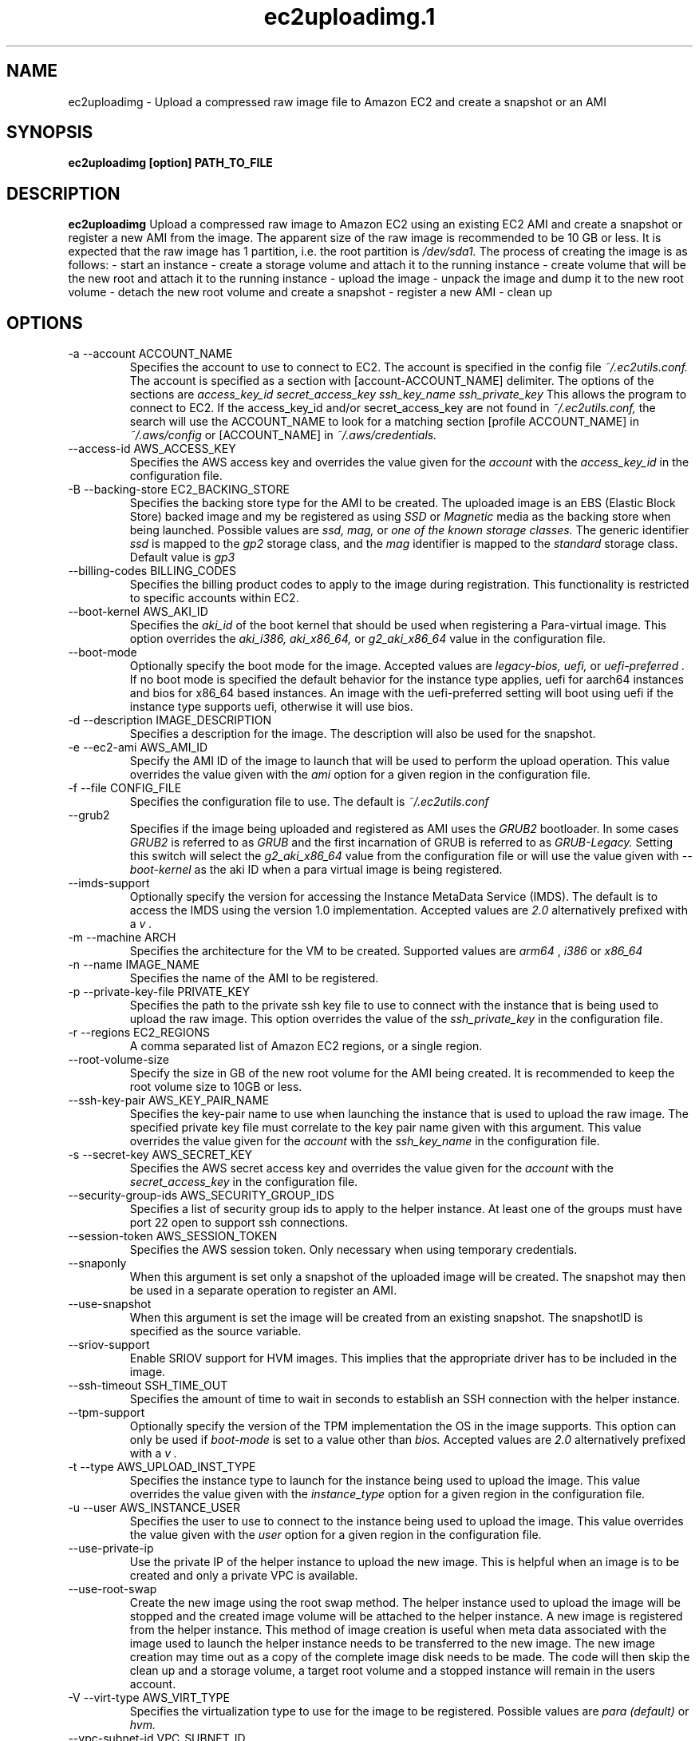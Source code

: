.\" Process this file with
.\" groff -man -Tascii ec2uploadimg.1
.\"
.TH ec2uploadimg.1
.SH NAME
ec2uploadimg \- Upload a compressed raw image file to Amazon EC2 and create
a snapshot or an AMI
.SH SYNOPSIS
.B ec2uploadimg [option] PATH_TO_FILE
.SH DESCRIPTION
.B ec2uploadimg
Upload a compressed raw image to Amazon EC2 using an existing EC2 AMI
and create a snapshot or register a new AMI from the image. The apparent
size of the raw image is recommended to be 10 GB or less. It is expected
that the raw image has 1 partition, i.e. the root partition is
.I /dev/sda1.
The process of creating the image is as follows:
- start an instance
- create a storage volume and attach it to the running instance
- create volume that will be the new root and attach it to the running instance
- upload the image
- unpack the image and dump it to the new root volume
- detach the new root volume and create a snapshot
- register a new AMI
- clean up
.SH OPTIONS
.IP "-a --account ACCOUNT_NAME"
Specifies the account to use to connect to EC2. The account is specified
in the config file
.I ~/.ec2utils.conf.
The account is specified as a section with [account-ACCOUNT_NAME] delimiter.
The options of the sections are
.I access_key_id
.I secret_access_key
.I ssh_key_name
.I ssh_private_key
This allows the program to connect to EC2.
If the access_key_id and/or secret_access_key are not found in
.IR ~/.ec2utils.conf,
the search will use the ACCOUNT_NAME to look for a matching section
[profile ACCOUNT_NAME] in
.IR ~/.aws/config
or [ACCOUNT_NAME] in
.IR ~/.aws/credentials.
.IP "--access-id AWS_ACCESS_KEY"
Specifies the AWS access key and overrides the value given for the
.I account
with the
.I access_key_id
in the configuration file.
.IP "-B --backing-store EC2_BACKING_STORE"
Specifies the backing store type for the AMI to be created. The uploaded
image is an EBS (Elastic Block Store) backed image and my be registered
as using
.I SSD
or
.I Magnetic
media as the backing store when being launched. Possible values are
.I ssd,
.I mag,
or
.I one of the known storage classes.
The generic identifier
.I ssd
is mapped to the
.I gp2
storage class, and the
.I mag
identifier is mapped to the
.I standard
storage class. Default value is
.I gp3
.IP "--billing-codes BILLING_CODES"
Specifies the billing product codes to apply to the image during
registration. This functionality is restricted to specific accounts
within EC2.
.IP "--boot-kernel AWS_AKI_ID"
Specifies the
.I aki_id
of the boot kernel that should be used when registering a Para-virtual
image. This option overrides the
.I aki_i386,
.I aki_x86_64,
or
.I g2_aki_x86_64
value in the configuration file.
.IP "--boot-mode"
Optionally specify the boot mode for the image. Accepted values are
.I legacy-bios,
.I uefi,
or
.I uefi-preferred .
If no boot mode is specified the default behavior for the instance type
applies, uefi for aarch64 instances and bios for x86_64 based instances.
An image with the uefi-preferred setting will boot using uefi if the instance
type supports uefi, otherwise it will use bios.
.IP "-d --description IMAGE_DESCRIPTION"
Specifies a description for the image. The description will also be used for
the snapshot.
.IP "-e --ec2-ami AWS_AMI_ID"
Specify the AMI ID of the image to launch that will be used to perform
the upload operation. This value overrides the value given with the
.I ami
option for a given region in the configuration file.
.IP "-f --file CONFIG_FILE"
Specifies the configuration file to use. The default is
.I ~/.ec2utils.conf
.IP "--grub2"
Specifies if the image being uploaded and registered as AMI uses the
.I GRUB2
bootloader. In some cases
.I GRUB2
is referred to as
.I GRUB
and the first incarnation of GRUB is referred to as
.I GRUB-Legacy.
Setting this switch will select the
.I g2_aki_x86_64
value from the configuration file or will use the value given with
.I --boot-kernel
as the aki ID when a para virtual image is being registered.
.IP "--imds-support"
Optionally specify the version for accessing the Instance MetaData Service
(IMDS). The default is to access the IMDS using the version 1.0 implementation.
Accepted values are
.I 2.0
alternatively prefixed with a
.I "v".
.IP "-m --machine ARCH"
Specifies the architecture for the VM to be created. Supported values
are
.I arm64
,
.I i386
or
.I x86_64
.IP "-n --name IMAGE_NAME"
Specifies the name of the AMI to be registered.
.IP "-p --private-key-file PRIVATE_KEY"
Specifies the path to the private ssh key file to use to connect with the
instance that is being used to upload the raw image. This option overrides
the value of the
.I ssh_private_key
in the configuration file.
.IP "-r --regions EC2_REGIONS"
A comma separated list of Amazon EC2 regions, or a single region.
.IP "--root-volume-size"
Specify the size in GB of the new root volume for the AMI being created. It
is recommended to keep the root volume size to 10GB or less.
.IP "--ssh-key-pair AWS_KEY_PAIR_NAME"
Specifies the key-pair name to use when launching the instance that is used
to upload the raw image. The specified private key file must correlate
to the key pair name given with this argument. This value overrides the
value given for the
.I account
with the
.I ssh_key_name
in the configuration file.
.IP "-s --secret-key AWS_SECRET_KEY"
Specifies the AWS secret access key and overrides the value given for the
.I account
with the
.I secret_access_key
in the configuration file.
.IP "--security-group-ids AWS_SECURITY_GROUP_IDS"
Specifies a list of security group ids to apply to the helper instance. At
least one of the groups must have port 22 open to support ssh connections.
.IP "--session-token AWS_SESSION_TOKEN"
Specifies the AWS session token. Only necessary when using temporary credentials.
.IP "--snaponly"
When this argument is set only a snapshot of the uploaded image will be
created. The snapshot may then be used in a separate operation to register
an AMI.
.IP "--use-snapshot"
When this argument is set the image will be created from an existing snapshot.
The snapshotID is specified as the source variable.
.IP "--sriov-support"
Enable SRIOV support for HVM images. This implies that the appropriate
driver has to be included in the image.
.IP "--ssh-timeout SSH_TIME_OUT"
Specifies the amount of time to wait in seconds to establish an SSH connection
with the helper instance.
.IP "--tpm-support"
Optionally specify the version of the TPM implementation the OS in the image
supports. This option can only be used if
.I boot-mode
is set to a value other than
.I bios.
Accepted values are
.I 2.0
alternatively prefixed with a
.I "v".
.IP "-t --type AWS_UPLOAD_INST_TYPE"
Specifies the instance type to launch for the instance being used to upload
the image. This value overrides the value given with the
.I instance_type
option for a given region in the configuration file.
.IP "-u --user AWS_INSTANCE_USER"
Specifies the user to use to connect to the instance being used to upload
the image. This value overrides the value given with the
.I user
option for a given region in the configuration file.
.IP "--use-private-ip"
Use the private IP of the helper instance to upload the new image. This is
helpful when an image is to be created and only a private VPC is available.
.IP "--use-root-swap"
Create the new image using the root swap method. The helper instance used
to upload the image will be stopped and the created image volume will be
attached to the helper instance. A new image is registered from the
helper instance. This method of image creation is useful when meta data
associated with the image used to launch the helper instance needs to
be transferred to the new image. The new image creation may time out as
a copy of the complete image disk needs to be made. The code will then skip
the clean up and a storage volume, a target root volume and a stopped
instance will remain in the users account.
.IP "-V --virt-type AWS_VIRT_TYPE"
Specifies the virtualization type to use for the image to be registered.
Possible values are
.I para (default)
or
.I hvm.
.IP "--vpc-subnet-id VPC_SUBNET_ID"
Specify the VPC subnet ID into which the helper instance should be
launched. This option is useful if no default VPC is configured or
it is desired to launch the helper instance into a private subnet of the
VPC. For the use of a private subnet it may also be necessary to use the
.I --use-private-ip
command line option. The ID should start with
.I subnet-.
Instance type and subnets are to a certain degree linked in that it may not
be possible to launch the configured helper instance type outside a VPC
subnet. Therefore, if the
.I --vpc-subnet-id
is not specified on the command line and neither
.I --ec2-ami
or
.I --instance-id
are specified on the command line an attempt will be made to retrieve the
subnet-id from the configuration. The configuration is
.I subnet_id_REGION
where region is one of the known region identifiers such as
.I us-east-1.
The region given with the
.I --regions
command line argument is used. Specifying multiple regions with the
.I --regions
argument and using the
.I --vpc-subnet-id
argument is incompatible. When targeting multiple regions the subnet-id must
be set in the configuration file.
.IP "--use-enclave"
Start the helper instance that is used to upload the image file and to register
the image to be created as an AWS Enclave.
.IP "--wait-count AWS_WAIT_COUNT"
Specifies the number of times to wait for the AWS operation timeout. The
default value is 1 which is equivalent to 600 seconds.
.SH EXAMPLE
ec2uploadimg --account example -d "My first image" -m x86_64 -n my_linux_image -r us-east-1 PATH_TO_COMPRESSED_FILE

Will upload the raw disk image contained in the PATH_TO_COMPRESSED_FILE and
will register a new AMI from the image.
.SH AUTHOR
Robert Schweikert (rjschwei@suse.com)
